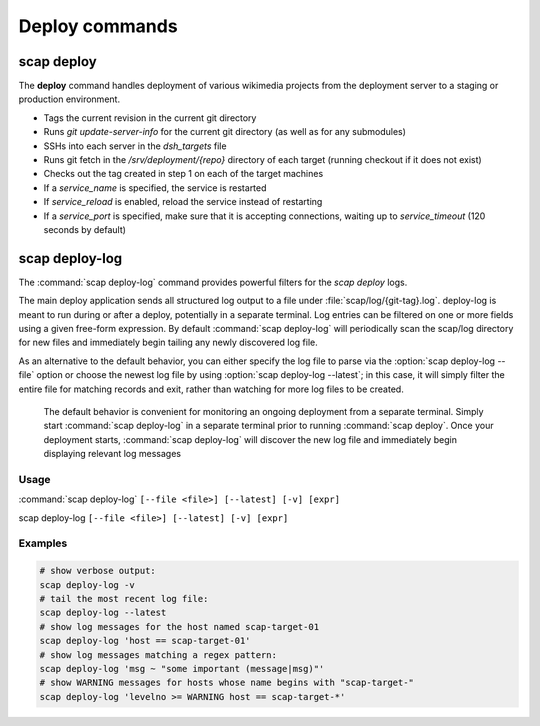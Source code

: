 .. _commands:

###############
Deploy commands
###############

scap deploy
===========
The **deploy** command handles deployment of various wikimedia projects from
the deployment server to a staging or production environment.

* Tags the current revision in the current git directory
* Runs `git update-server-info` for the current git directory (as well
  as for any submodules)
* SSHs into each server in the `dsh_targets` file
* Runs git fetch in the `/srv/deployment/{repo}` directory of each target
  (running checkout if it does not exist)
* Checks out the tag created in step 1 on each of the target machines
* If a `service_name` is specified, the service is restarted
* If `service_reload` is enabled, reload the service instead of restarting
* If a `service_port` is specified, make sure that it is accepting
  connections, waiting up to `service_timeout` (120 seconds by default)

.. program-output:: ../bin/scap deploy --help
.. seealso::
   * :class:`scap.Deploy`

.. _deploy-log:

scap deploy-log
===============

The :command:`scap deploy-log` command provides powerful filters for the `scap deploy` logs.

The main deploy application sends all structured log output to a file under
:file:`scap/log/{git-tag}.log`. deploy-log is meant to run during or after a
deploy, potentially in a separate terminal. Log entries can be filtered on
one or more fields using a given free-form expression. By default
:command:`scap deploy-log` will periodically scan the scap/log directory for new
files and immediately begin tailing any newly discovered log file.

As an alternative to the default behavior, you can either specify the log file
to parse via the :option:`scap deploy-log --file` option or choose the newest log file by using
:option:`scap deploy-log --latest`; in this case, it will simply filter the entire file for
matching records and exit, rather than watching for more log files to be
created.


   The default behavior is convenient for monitoring an ongoing deployment from
   a separate terminal. Simply start :command:`scap deploy-log` in a separate
   terminal prior to running
   :command:`scap deploy`. Once your deployment starts, :command:`scap deploy-log` will
   discover the new log file and immediately begin displaying relevant log
   messages


Usage
-----

:command:`scap deploy-log` ``[--file <file>] [--latest] [-v] [expr]``

scap deploy-log ``[--file <file>] [--latest] [-v] [expr]``

.. program:: scap deploy-log

.. option:: -f <file>, --file <file>

   Used to explicitly specify the log file to be parsed. If no file is specified
   then :command:`deploy-log` will automatically open any newly created log
   files and immediately begin outputting any matching log messages.

.. option:: -l, --latest

   Parse and filter the latest log file, exiting once the entire file has been
   processed.

.. option:: -v, --verbose

   Produce verbose output

.. option:: expr

   Optional filter expression which is used to match log entries in <file>

Examples
--------

.. code-block:: bash

   # show verbose output:
   scap deploy-log -v
   # tail the most recent log file:
   scap deploy-log --latest
   # show log messages for the host named scap-target-01
   scap deploy-log 'host == scap-target-01'
   # show log messages matching a regex pattern:
   scap deploy-log 'msg ~ "some important (message|msg)"'
   # show WARNING messages for hosts whose name begins with "scap-target-"
   scap deploy-log 'levelno >= WARNING host == scap-target-*'

.. seealso::
   * :func:`scap.DeployLog`
   * :func:`scap.log.Filter`
   * :func:`scap.log.JSONFormatter`
